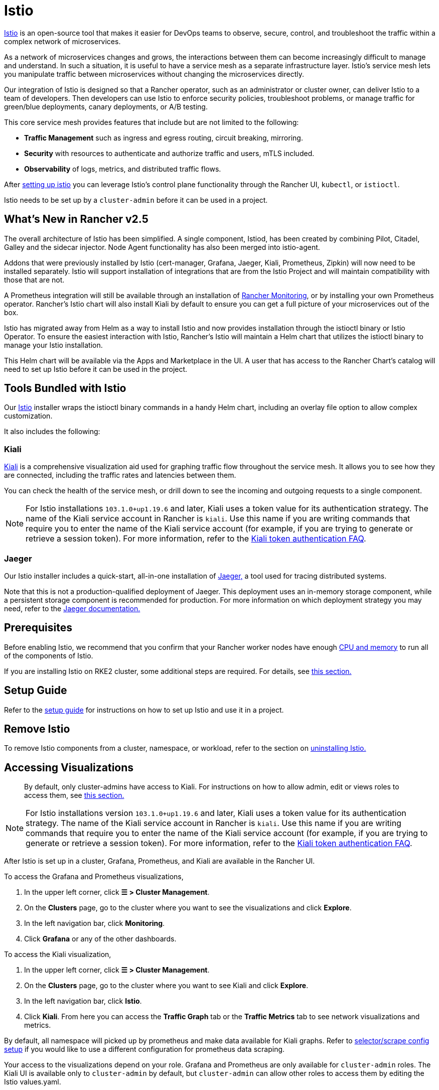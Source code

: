 = Istio

https://istio.io/[Istio] is an open-source tool that makes it easier for DevOps teams to observe, secure, control, and troubleshoot the traffic within a complex network of microservices.

As a network of microservices changes and grows, the interactions between them can become increasingly difficult to manage and understand. In such a situation, it is useful to have a service mesh as a separate infrastructure layer. Istio's service mesh lets you manipulate traffic between microservices without changing the microservices directly.

Our integration of Istio is designed so that a Rancher operator, such as an administrator or cluster owner, can deliver Istio to a team of developers. Then developers can use Istio to enforce security policies, troubleshoot problems, or manage traffic for green/blue deployments, canary deployments, or A/B testing.

This core service mesh provides features that include but are not limited to the following:

* *Traffic Management* such as ingress and egress routing, circuit breaking, mirroring.
* *Security* with resources to authenticate and authorize traffic and users, mTLS included.
* *Observability* of logs, metrics, and distributed traffic flows.

After xref:observability/istio/guides/guides.adoc[setting up istio] you can leverage Istio's control plane functionality through the Rancher UI, `kubectl`, or `istioctl`.

Istio needs to be set up by a `cluster-admin` before it can be used in a project.

== What's New in Rancher v2.5

The overall architecture of Istio has been simplified. A single component, Istiod, has been created by combining Pilot, Citadel, Galley and the sidecar injector. Node Agent functionality has also been merged into istio-agent.

Addons that were previously installed by Istio (cert-manager, Grafana, Jaeger, Kiali, Prometheus, Zipkin) will now need to be installed separately. Istio will support installation of integrations that are from the Istio Project and will maintain compatibility with those that are not.

A Prometheus integration will still be available through an installation of xref:observability/monitoring-and-dashboards/monitoring-and-dashboards.adoc[Rancher Monitoring], or by installing your own Prometheus operator. Rancher's Istio chart will also install Kiali by default to ensure you can get a full picture of your microservices out of the box.

Istio has migrated away from Helm as a way to install Istio and now provides installation through the istioctl binary or Istio Operator. To ensure the easiest interaction with Istio, Rancher's Istio will maintain a Helm chart that utilizes the istioctl binary to manage your Istio installation.

This Helm chart will be available via the Apps and Marketplace in the UI. A user that has access to the Rancher Chart's catalog will need to set up Istio before it can be used in the project.

== Tools Bundled with Istio

Our https://istio.io/[Istio] installer wraps the istioctl binary commands in a handy Helm chart, including an overlay file option to allow complex customization.

It also includes the following:

=== Kiali

https://kiali.io/[Kiali] is a comprehensive visualization aid used for graphing traffic flow throughout the service mesh. It allows you to see how they are connected, including the traffic rates and latencies between them.

You can check the health of the service mesh, or drill down to see the incoming and outgoing requests to a single component.

[NOTE]
====
For Istio installations `103.1.0+up1.19.6` and later, Kiali uses a token value for its authentication strategy. The name of the Kiali service account in Rancher is `kiali`. Use this name if you are writing commands that require you to enter the name of the Kiali service account (for example, if you are trying to generate or retrieve a session token). For more information, refer to the https://kiali.io/docs/faq/authentication/[Kiali token authentication FAQ].
====


=== Jaeger

Our Istio installer includes a quick-start, all-in-one installation of https://www.jaegertracing.io/[Jaeger,] a tool used for tracing distributed systems.

Note that this is not a production-qualified deployment of Jaeger. This deployment uses an in-memory storage component, while a persistent storage component is recommended for production. For more information on which deployment strategy you may need, refer to the https://www.jaegertracing.io/docs/latest/operator/#production-strategy[Jaeger documentation.]

== Prerequisites

Before enabling Istio, we recommend that you confirm that your Rancher worker nodes have enough xref:observability/istio/cpu-and-memory-allocations.adoc[CPU and memory] to run all of the components of Istio.

If you are installing Istio on RKE2 cluster, some additional steps are required. For details, see <<_additional_steps_for_installing_istio_on_an_rke2_cluster,this section.>>

== Setup Guide

Refer to the xref:observability/istio/guides/guides.adoc[setup guide] for instructions on how to set up Istio and use it in a project.

== Remove Istio

To remove Istio components from a cluster, namespace, or workload, refer to the section on xref:observability/istio/disable-istio.adoc[uninstalling Istio.]

== Accessing Visualizations

____
By default, only cluster-admins have access to Kiali. For instructions on how to allow admin, edit or views roles to access them, see xref:observability/istio/rbac.adoc[this section.]
____

[NOTE]
====
For Istio installations version `103.1.0+up1.19.6` and later, Kiali uses a token value for its authentication strategy. The name of the Kiali service account in Rancher is `kiali`. Use this name if you are writing commands that require you to enter the name of the Kiali service account (for example, if you are trying to generate or retrieve a session token). For more information, refer to the https://kiali.io/docs/faq/authentication/[Kiali token authentication FAQ].
====


After Istio is set up in a cluster, Grafana, Prometheus, and Kiali are available in the Rancher UI.

To access the Grafana and Prometheus visualizations,

. In the upper left corner, click *☰ > Cluster Management*.
. On the *Clusters* page, go to the cluster where you want to see the visualizations and click *Explore*.
. In the left navigation bar, click *Monitoring*.
. Click *Grafana* or any of the other dashboards.

To access the Kiali visualization,

. In the upper left corner, click *☰ > Cluster Management*.
. On the *Clusters* page, go to the cluster where you want to see Kiali and click *Explore*.
. In the left navigation bar, click *Istio*.
. Click *Kiali*. From here you can access the *Traffic Graph* tab or the *Traffic Metrics* tab to see network visualizations and metrics.

By default, all namespace will picked up by prometheus and make data available for Kiali graphs. Refer to xref:observability/istio/configuration/selectors-and-scrape-configurations.adoc[selector/scrape config setup] if you would like to use a different configuration for prometheus data scraping.

Your access to the visualizations depend on your role. Grafana and Prometheus are only available for `cluster-admin` roles. The Kiali UI is available only to `cluster-admin` by default, but `cluster-admin` can allow other roles to access them by editing the Istio values.yaml.

== Architecture

Istio installs a service mesh that uses https://www.envoyproxy.io[Envoy] sidecar proxies to intercept traffic to each workload. These sidecars intercept and manage service-to-service communication, allowing fine-grained observation and control over traffic within the cluster.

Only workloads that have the Istio sidecar injected can be tracked and controlled by Istio.

When a namespace has Istio enabled, new workloads deployed in the namespace will automatically have the Istio sidecar. You need to manually enable Istio in preexisting workloads.

For more information on the Istio sidecar, refer to the https://istio.io/docs/setup/kubernetes/additional-setup/sidecar-injection/[Istio sidecare-injection docs] and for more information on Istio's architecture, refer to the https://istio.io/latest/docs/ops/deployment/architecture/[Istio Architecture docs]

=== Multiple Ingresses

By default, each Rancher-provisioned cluster has one NGINX ingress controller allowing traffic into the cluster. Istio also installs an ingress gateway by default into the `istio-system` namespace.  The result is that your cluster will have two ingresses in your cluster.

image::istio-ingress.svg[In an Istio-enabled cluster, you can have two ingresses: the default Nginx ingress, and the default Istio controller.]

Additional Istio Ingress gateways can be enabled via the link:configuration/configuration.adoc#overlay-file[overlay file].

=== Egress Support

By default the Egress gateway is disabled, but can be enabled on install or upgrade through the values.yaml or via the link:configuration/configuration.adoc#overlay-file[overlay file].

== Additional Steps for Installing Istio on an {rke2-product-name} Cluster

To install Istio on an RKE2 cluster, follow the steps in xref:observability/istio/configuration/install-istio-on-rke2-cluster.adoc[this section.]

== Upgrading Istio in an Air-Gapped Environment

The Istio pod security policy is now enabled by default. A new value, `installer.releaseMirror.enabled`, has been added to the rancher-istio chart to enable and disable the server that supports air-gapped upgrades. Note that `installer.releaseMirror.enabled` is set to `false` by default. You can set this value as needed when you install or upgrade. Follow the steps below:

. Provision an air-gapped Rancher instance and an air-gapped custom cluster in the Rancher UI.
. Install Monitoring in the cluster: *Cluster Explorer \-> Apps & Marketplace \-> Charts \-> Monitoring*.
. Pull all required images for Istio into the private registry you will use in the air-gapped environment.
. Install Istio in the cluster: *Cluster Explorer \-> Apps & Marketplace \-> Charts \-> Istio*.

[NOTE]
====

You can enable https://www.jaegertracing.io/[Jaeger] and https://kiali.io/[Kiali] on a fresh Istio install. To ensure that Jaeger and Kiali work, set `installer.releaseMirror.enabled` to `true` in `values.yaml` during installation.
====


. Upgrade the Istio installation.

[CAUTION]
====

If you haven't already, set `installer.releaseMirror.enabled=true` to upgrade Istio.
====

